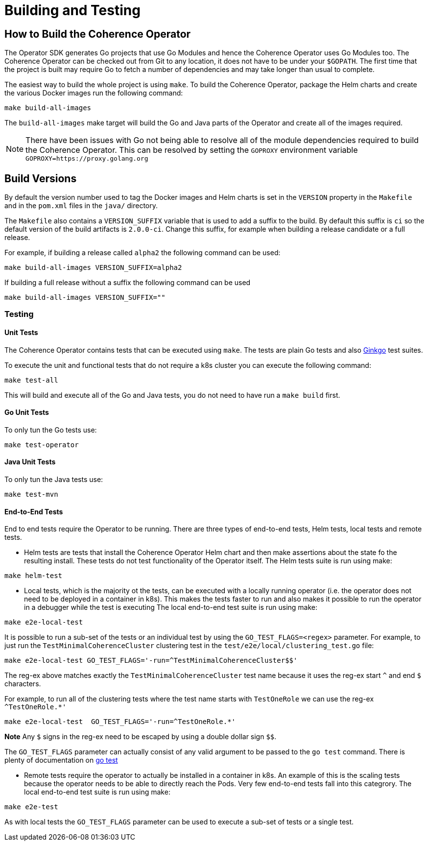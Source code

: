 ///////////////////////////////////////////////////////////////////////////////

    Copyright (c) 2019 Oracle and/or its affiliates. All rights reserved.

    Licensed under the Apache License, Version 2.0 (the "License");
    you may not use this file except in compliance with the License.
    You may obtain a copy of the License at

        http://www.apache.org/licenses/LICENSE-2.0

    Unless required by applicable law or agreed to in writing, software
    distributed under the License is distributed on an "AS IS" BASIS,
    WITHOUT WARRANTIES OR CONDITIONS OF ANY KIND, either express or implied.
    See the License for the specific language governing permissions and
    limitations under the License.

///////////////////////////////////////////////////////////////////////////////

= Building and Testing

== How to Build the Coherence Operator

The Operator SDK generates Go projects that use Go Modules and hence the Coherence Operator uses Go Modules too.
The Coherence Operator can be checked out from Git to any location, it does not have to be under your `$GOPATH`.
The first time that the project is built may require Go to fetch a number of dependencies and may take longer than
usual to complete.


The easiest way to build the whole project is using `make`.
To build the Coherence Operator, package the Helm charts and create the various Docker images run the following
command:

[source,bash]
----
make build-all-images
----

The `build-all-images` make target will build the Go and Java parts of the Operator and create all of the images required.

NOTE: There have been issues with Go not being able to resolve all of the module dependencies required to build the
Coherence Operator. This can be resolved by setting the `GOPROXY` environment variable `GOPROXY=https://proxy.golang.org`


== Build Versions

By default the version number used to tag the Docker images and Helm charts is set in the `VERSION` property
in the `Makefile` and in the `pom.xml` files in the `java/` directory.

The `Makefile` also contains a `VERSION_SUFFIX` variable that is used to add a suffix to the build. By default
this suffix is `ci` so the default version of the build artifacts is `2.0.0-ci`. Change this suffix, for
example when building a release candidate or a full release.

For example, if building a release called `alpha2` the following command can be used:
[source,bash]
----
make build-all-images VERSION_SUFFIX=alpha2
----

If building a full release without a suffix the following command can be used
[source,bash]
----
make build-all-images VERSION_SUFFIX=""
----


=== Testing

==== Unit Tests
The Coherence Operator contains tests that can be executed using `make`. The tests are plain Go tests and
also https://github.com/onsi/ginkgo[Ginkgo] test suites.

To execute the unit and functional tests that do not require a k8s cluster you can execute the following command:
[source,bash]
----
make test-all
----
This will build and execute all of the Go and Java tests, you do not need to have run a `make build` first.

==== Go Unit Tests
To only tun the Go tests use:
[source,bash]
----
make test-operator
----

==== Java Unit Tests
To only tun the Java tests use:
[source,bash]
----
make test-mvn
----

==== End-to-End Tests
End to end tests require the Operator to be running. There are three types of end-to-end tests, Helm tests, local
tests and remote tests.

* Helm tests are tests that install the Coherence Operator Helm chart and then make assertions about the state fo the
resulting install. These tests do not test functionality of the Operator itself.
The Helm tests suite is run using make:
[source,bash]
----
make helm-test
----

* Local tests, which is the majority ot the tests, can be executed with a locally running operator (i.e. the operator
does not need to be deployed in a container in k8s). This makes the tests faster to run and also makes it possible
to run the operator in a debugger while the test is executing
The local end-to-end test suite is run using make:
[source,bash]
----
make e2e-local-test
----

It is possible to run a sub-set of the tests or an individual test by using the `GO_TEST_FLAGS=<regex>` parameter.
For example, to just run the `TestMinimalCoherenceCluster` clustering test in the `test/e2e/local/clustering_test.go`
file:
[source,bash]
----
make e2e-local-test GO_TEST_FLAGS='-run=^TestMinimalCoherenceCluster$$'
----

The reg-ex above matches exactly the `TestMinimalCoherenceCluster` test name because it uses the reg-ex start `^` and
end `$` characters.

For example, to run all of the clustering tests where the test name starts with `TestOneRole` we can use
the reg-ex `^TestOneRole.*'`
[source,bash]
----
make e2e-local-test  GO_TEST_FLAGS='-run=^TestOneRole.*'
----

*Note* Any `$` signs in the reg-ex need to be escaped by using a double dollar sign `$$`.

The `GO_TEST_FLAGS` parameter can actually consist of any valid argument to be passed to the `go test` command. There is plenty of
documentation on https://tip.golang.org/cmd/go/#hdr-Test_packages[go test]

* Remote tests require the operator to actually be installed in a container in k8s. An example of this is the scaling
tests because the operator needs to be able to directly reach the Pods. Very few end-to-end tests fall into this categrory.
The local end-to-end test suite is run using make:
[source,bash]
----
make e2e-test
----

As with local tests the `GO_TEST_FLAGS` parameter can be used to execute a sub-set of tests or a single test.
